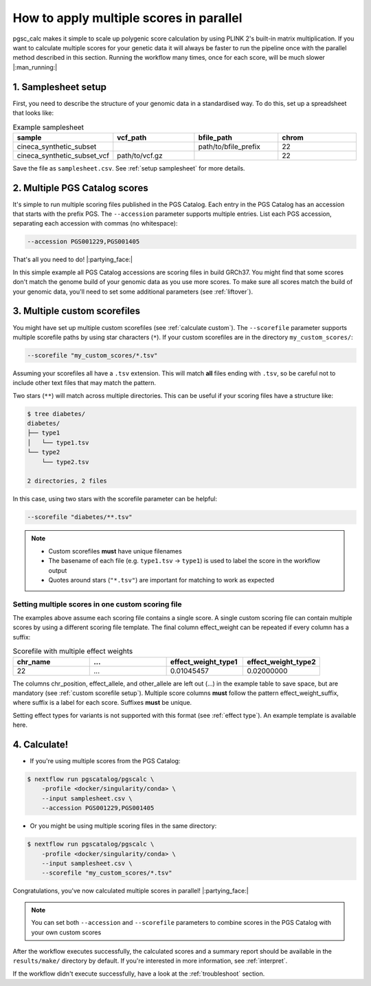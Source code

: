 .. _multiple:

How to apply multiple scores in parallel
========================================

pgsc_calc makes it simple to scale up polygenic score calculation by using PLINK
2's built-in matrix multiplication. If you want to calculate multiple scores for
your genetic data it will always be faster to run the pipeline once with the
parallel method described in this section. Running the workflow many times, once
for each score, will be much slower |:man_running:|

1. Samplesheet setup
--------------------

First, you need to describe the structure of your genomic data in a standardised
way. To do this, set up a spreadsheet that looks like:

.. list-table:: Example samplesheet
   :widths: 25 25 25 25
   :header-rows: 1

   * - sample
     - vcf_path
     - bfile_path
     - chrom
   * - cineca_synthetic_subset
     -
     - path/to/bfile_prefix
     - 22
   * - cineca_synthetic_subset_vcf
     - path/to/vcf.gz
     - 
     - 22

Save the file as ``samplesheet.csv``. See :ref:`setup samplesheet` for more details.

2. Multiple PGS Catalog scores
------------------------------

It's simple to run multiple scoring files published in the PGS Catalog. Each
entry in the PGS Catalog has an accession that starts with the prefix PGS. The
``--accession`` parameter supports multiple entries. List each PGS accession,
separating each accession with commas (no whitespace):

.. code-block:: console

    --accession PGS001229,PGS001405

That's all you need to do! |:partying_face:|

In this simple example all PGS Catalog accessions are scoring files in build
GRCh37. You might find that some scores don't match the genome build of your
genomic data as you use more scores. To make sure all scores match the build of
your genomic data, you'll need to set some additional parameters (see
:ref:`liftover`).

3. Multiple custom scorefiles
-----------------------------

You might have set up multiple custom scorefiles (see :ref:`calculate
custom`). The ``--scorefile`` parameter supports multiple scorefile paths by
using star characters (``*``). If your custom scorefiles are in the
directory ``my_custom_scores/``:

.. code-block:: console

    --scorefile "my_custom_scores/*.tsv"

Assuming your scorefiles all have a ``.tsv`` extension. This will match **all**
files ending with ``.tsv``, so be careful not to include other text files that
may match the pattern.

Two stars (``**``) will match across multiple directories. This can be useful if
your scoring files have a structure like:

.. code-block:: console

    $ tree diabetes/
    diabetes/
    ├── type1
    │   └── type1.tsv
    └── type2
        └── type2.tsv

    2 directories, 2 files

In this case, using two stars with the scorefile parameter can be helpful:

.. code-block:: console

    --scorefile "diabetes/**.tsv"

.. note:: - Custom scorefiles **must** have unique filenames
          - The basename of each file (e.g. ``type1.tsv`` -> ``type1``) is used
            to label the score in the workflow output
          - Quotes around stars (``"*.tsv"``) are important for matching to work as expected

Setting multiple scores in one custom scoring file
~~~~~~~~~~~~~~~~~~~~~~~~~~~~~~~~~~~~~~~~~~~~~~~~~~

The examples above assume each scoring file contains a single score. A single
custom scoring file can contain multiple scores by using a different scoring
file template. The final column effect_weight can be repeated if every column
has a suffix:

.. list-table:: Scorefile with multiple effect weights
   :widths: 20 20 20 20 
   :header-rows: 1

   * - chr_name
     - ...
     - effect_weight_type1
     - effect_weight_type2
   * - 22
     - ...
     - 0.01045457
     - 0.02000000

The columns chr_position, effect_allele, and other_allele are left out (...) in
the example table to save space, but are mandatory (see :ref:`custom scorefile
setup`). Multiple score columns **must** follow the pattern
effect_weight_suffix, where suffix is a label for each score. Suffixes **must**
be unique.

Setting effect types for variants is not supported with this format (see
:ref:`effect type`). An example template is available here. 

4. Calculate!
-------------

- If you're using multiple scores from the PGS Catalog:
  
.. code-block:: console

    $ nextflow run pgscatalog/pgscalc \
        -profile <docker/singularity/conda> \    
        --input samplesheet.csv \
        --accession PGS001229,PGS001405

- Or you might be using multiple scoring files in the same directory:

.. code-block:: console

    $ nextflow run pgscatalog/pgscalc \
        -profile <docker/singularity/conda> \
        --input samplesheet.csv \
        --scorefile "my_custom_scores/*.tsv"    

Congratulations, you've now calculated multiple scores in parallel!
|:partying_face:|

.. note:: You can set both ``--accession`` and ``--scorefile`` parameters to
          combine scores in the PGS Catalog with your own custom scores

After the workflow executes successfully, the calculated scores and a summary
report should be available in the ``results/make/`` directory by default. If
you're interested in more information, see :ref:`interpret`.

If the workflow didn't execute successfully, have a look at the
:ref:`troubleshoot` section. 


